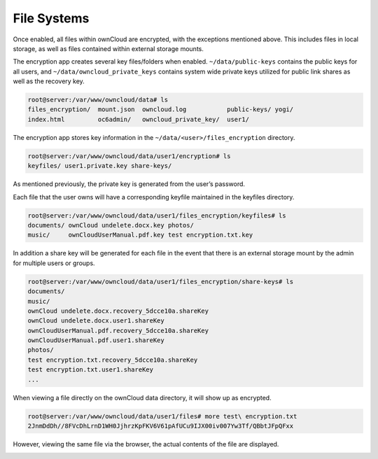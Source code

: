 File Systems
============

Once enabled, all files within ownCloud are encrypted, with the exceptions mentioned above.
This includes files in local storage, as well as files contained within external storage mounts.

The encryption app creates several key files/folders when enabled.
``~/data/public-keys`` contains the public keys for all users, and ``~/data/owncloud_private_keys`` contains system wide private keys utilized for public link shares as well as the recovery key.

.. code-block:: console

  root@server:/var/www/owncloud/data# ls
  files_encryption/  mount.json  owncloud.log           public-keys/ yogi/
  index.html         oc6admin/   owncloud_private_key/  user1/

The encryption app stores key information in the ``~/data/<user>/files_encryption`` directory.

.. code-block:: console

  root@server:/var/www/owncloud/data/user1/encryption# ls
  keyfiles/ user1.private.key share-keys/

As mentioned previously, the private key is generated from the user’s password.

Each file that the user owns will have a corresponding keyfile maintained in the keyfiles directory.

.. code-block:: console

  root@server:/var/www/owncloud/data/user1/files_encryption/keyfiles# ls
  documents/ ownCloud undelete.docx.key photos/
  music/     ownCloudUserManual.pdf.key test encryption.txt.key

In addition a share key will be generated for each file in the event that there is an external storage mount by the admin for multiple users or groups.

.. code-block:: console

  root@server:/var/www/owncloud/data/user1/files_encryption/share-keys# ls
  documents/
  music/
  ownCloud undelete.docx.recovery_5dcce10a.shareKey
  ownCloud undelete.docx.user1.shareKey
  ownCloudUserManual.pdf.recovery_5dcce10a.shareKey
  ownCloudUserManual.pdf.user1.shareKey
  photos/
  test encryption.txt.recovery_5dcce10a.shareKey
  test encryption.txt.user1.shareKey
  ...

When viewing a file directly on the ownCloud data directory, it will show up as encrypted.

.. code-block:: console

  root@server:/var/www/owncloud/data/user1/files# more test\ encryption.txt
  2JnmDdDh//8FVcDhLrnD1WH0JjhrzKpFKV6V61pAfUCu9IJX00iv007Yw3Tf/QBbtJFpQFxx
  
However, viewing the same file via the browser, the actual contents of the file are displayed.

.. image:: images/edit_encrypted_file.png

